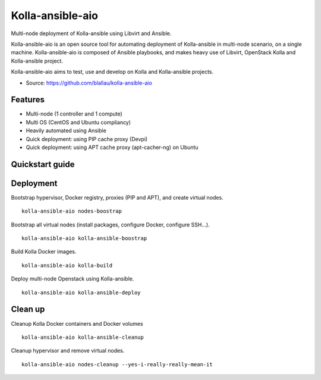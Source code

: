 =================
Kolla-ansible-aio
=================

Multi-node deployment of Kolla-ansible using Libvirt and Ansible.

Kolla-ansible-aio is an open source tool for automating deployment
of Kolla-ansible in multi-node scenario, on a single machine.
Kolla-ansible-aio is composed of Ansible playbooks, and makes heavy use
of Libvirt, OpenStack Kolla and Kolla-ansible project.

Kolla-ansible-aio aims to test, use and develop on Kolla and Kolla-ansible projects.

* Source: https://github.com/blallau/kolla-ansible-aio

Features
--------

- Multi-node (1 controller and 1 compute)
- Multi OS (CentOS and Ubuntu compliancy)
- Heavily automated using Ansible

- Quick deployment: using PIP cache proxy (Devpi)
- Quick deployment: using APT cache proxy (apt-cacher-ng) on Ubuntu

Quickstart guide
----------------

Deployment
----------

Bootstrap hypervisor, Docker registry, proxies (PIP and APT), and create virtual nodes.

::

    kolla-ansible-aio nodes-boostrap

Bootstrap all virtual nodes (install packages, configure Docker, configure SSH...).

::

    kolla-ansible-aio kolla-ansible-boostrap

Build Kolla Docker images.

::

    kolla-ansible-aio kolla-build

Deploy multi-node Openstack using Kolla-ansible.

::

    kolla-ansible-aio kolla-ansible-deploy

Clean up
--------

Cleanup Kolla Docker containers and Docker volumes

::

   kolla-ansible-aio kolla-ansible-cleanup

Cleanup hypervisor and remove virtual nodes.

::

    kolla-ansible-aio nodes-cleanup --yes-i-really-really-mean-it

